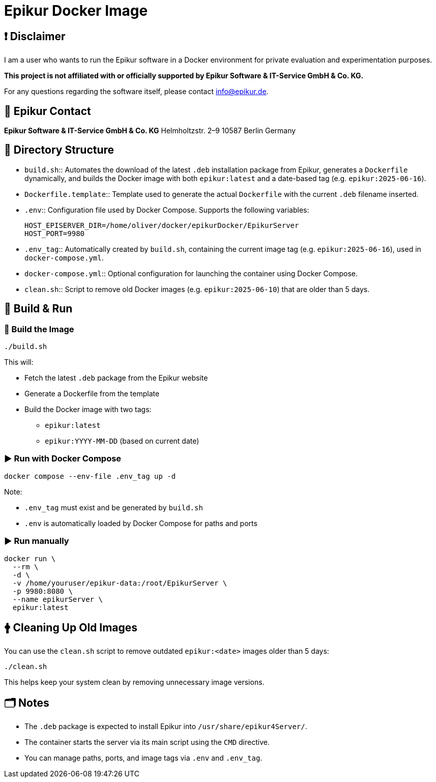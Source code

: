 = Epikur Docker Image

== ❗ Disclaimer

I am a user who wants to run the Epikur software in a Docker environment for private evaluation and experimentation purposes.

*This project is not affiliated with or officially supported by Epikur Software & IT-Service GmbH & Co. KG.*

For any questions regarding the software itself, please contact info@epikur.de.

== 🏢 Epikur Contact

*Epikur Software & IT-Service GmbH & Co. KG*
Helmholtzstr. 2–9
10587 Berlin
Germany

== 📁 Directory Structure

* `build.sh`::
  Automates the download of the latest `.deb` installation package from Epikur, generates a `Dockerfile` dynamically, and builds the Docker image with both `epikur:latest` and a date-based tag (e.g. `epikur:2025-06-16`).

* `Dockerfile.template`::
  Template used to generate the actual `Dockerfile` with the current `.deb` filename inserted.

* `.env`::
  Configuration file used by Docker Compose. Supports the following variables:

+
----
HOST_EPISERVER_DIR=/home/oliver/docker/epikurDocker/EpikurServer
HOST_PORT=9980
----

* `.env_tag`::
  Automatically created by `build.sh`, containing the current image tag (e.g. `epikur:2025-06-16`), used in `docker-compose.yml`.

* `docker-compose.yml`::
  Optional configuration for launching the container using Docker Compose.

* `clean.sh`::
  Script to remove old Docker images (e.g. `epikur:2025-06-10`) that are older than 5 days.

== 🔄 Build & Run

=== 🔧 Build the Image

[source,bash]
----
./build.sh
----

This will:

* Fetch the latest `.deb` package from the Epikur website
* Generate a Dockerfile from the template
* Build the Docker image with two tags:
** `epikur:latest`
** `epikur:YYYY-MM-DD` (based on current date)

=== ▶️ Run with Docker Compose

[source,bash]
----
docker compose --env-file .env_tag up -d
----

Note:

* `.env_tag` must exist and be generated by `build.sh`
* `.env` is automatically loaded by Docker Compose for paths and ports

=== ▶️ Run manually

[source,bash]
----
docker run \
  --rm \
  -d \
  -v /home/youruser/epikur-data:/root/EpikurServer \
  -p 9980:8080 \
  --name epikurServer \
  epikur:latest
----

== 🛉 Cleaning Up Old Images

You can use the `clean.sh` script to remove outdated `epikur:<date>` images older than 5 days:

[source,bash]
----
./clean.sh
----

This helps keep your system clean by removing unnecessary image versions.

== 🗂️ Notes

* The `.deb` package is expected to install Epikur into `/usr/share/epikur4Server/`.
* The container starts the server via its main script using the `CMD` directive.
* You can manage paths, ports, and image tags via `.env` and `.env_tag`.